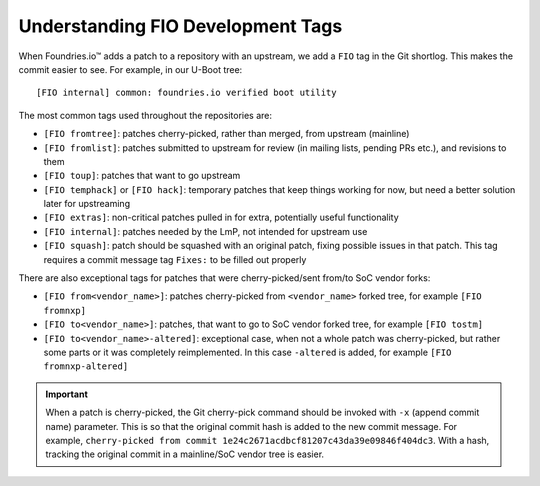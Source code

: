 .. _ref-development-tags:

Understanding FIO Development Tags
==================================

When Foundries.io™ adds a patch to a repository with an upstream, we add a ``FIO`` tag in the Git shortlog. 
This makes the commit easier to see.
For example, in our U-Boot tree::

    [FIO internal] common: foundries.io verified boot utility

The most common tags used throughout the repositories are:

* ``[FIO fromtree]``: patches cherry-picked, rather than merged, from upstream (mainline)
* ``[FIO fromlist]``: patches submitted to upstream for review (in mailing lists, pending PRs etc.), and revisions to them
* ``[FIO toup]``: patches that want to go upstream
* ``[FIO temphack]`` or ``[FIO hack]``: temporary patches that keep things working for now, but need a better solution later for upstreaming
* ``[FIO extras]``: non-critical patches pulled in for extra, potentially useful functionality
* ``[FIO internal]``: patches needed by the LmP, not intended for upstream use
* ``[FIO squash]``: patch should be squashed with an original patch, fixing possible issues in that patch.
  This tag requires a commit message tag ``Fixes:`` to be filled out properly

There are also exceptional tags for patches that were cherry-picked/sent from/to SoC vendor forks:

* ``[FIO from<vendor_name>]``: patches cherry-picked from ``<vendor_name>`` forked tree, for example ``[FIO fromnxp]``
* ``[FIO to<vendor_name>]``: patches, that want to go to SoC vendor forked tree, for example ``[FIO tostm]``
* ``[FIO to<vendor_name>-altered]``: exceptional case, when not a whole patch was cherry-picked, but rather some parts or it was completely reimplemented.
  In this case ``-altered`` is added, for example ``[FIO fromnxp-altered]``


.. important:: When a patch is cherry-picked, the Git cherry-pick command should be invoked with ``-x`` (append commit name) parameter.
   This is so that the original commit hash is added to the new commit message.
   For example, ``cherry-picked from commit 1e24c2671acdbcf81207c43da39e09846f404dc3``.
   With a hash, tracking the original commit in a mainline/SoC vendor tree is easier.
